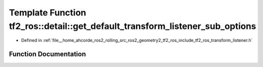 .. _exhale_function_transform__listener_8h_1a01f92e169da3c652c07eacba640e3517:

Template Function tf2_ros::detail::get_default_transform_listener_sub_options
=============================================================================

- Defined in :ref:`file__home_ahcorde_ros2_rolling_src_ros2_geometry2_tf2_ros_include_tf2_ros_transform_listener.h`


Function Documentation
----------------------


.. doxygenfunction:: tf2_ros::detail::get_default_transform_listener_sub_options()
   :project: tf2_ros Doxygen Project